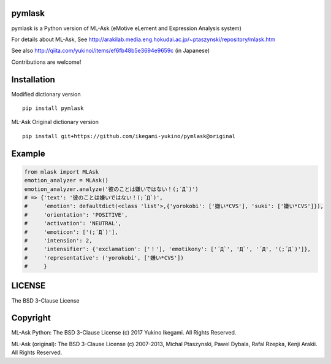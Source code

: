 pymlask
===================

|travis| |coveralls| |pyversion| |version| |license|

pymlask is a Python version of ML-Ask (eMotive eLement and Expression Analysis system)

For details about ML-Ask, See http://arakilab.media.eng.hokudai.ac.jp/~ptaszynski/repository/mlask.htm

See also http://qiita.com/yukinoi/items/ef6fb48b5e3694e9659c (in Japanese)

Contributions are welcome!


Installation
==============
Modified dictionary version

::

 pip install pymlask

ML-Ask Original dictionary version

::

 pip install git+https://github.com/ikegami-yukino/pymlask@original

Example
===========

.. code:: python

 from mlask import MLAsk
 emotion_analyzer = MLAsk()
 emotion_analyzer.analyze('彼のことは嫌いではない！(;´Д`)')
 # => {'text': '彼のことは嫌いではない！(;´Д`)',
 #     'emotion': defaultdict(<class 'list'>,{'yorokobi': ['嫌い*CVS'], 'suki': ['嫌い*CVS']}),
 #     'orientation': 'POSITIVE',
 #     'activation': 'NEUTRAL',
 #     'emoticon': ['(;´Д`)'],
 #     'intension': 2,
 #     'intensifier': {'exclamation': ['！'], 'emotikony': ['´Д`', 'Д`', '´Д', '(;´Д`)']},
 #     'representative': ('yorokobi', ['嫌い*CVS'])
 #     }


LICENSE
=========

The BSD 3-Clause License


Copyright
=============

ML-Ask Python: The BSD 3-Clause License
(c) 2017 Yukino Ikegami. All Rights Reserved.

ML-Ask (original): The BSD 3-Clause License
(c) 2007-2013, Michal Ptaszynski, Pawel Dybala, Rafal Rzepka, Kenji Arakii. All Rights Reserved.

.. |travis| image:: https://travis-ci.org/ikegami-yukino/pymlask.svg?branch=master
    :target: https://travis-ci.org/ikegami-yukino/pymlask
    :alt: travis-ci.org

.. |coveralls| image:: https://coveralls.io/repos/ikegami-yukino/pymlask/badge.png
    :target: https://coveralls.io/r/ikegami-yukino/pymlask
    :alt: coveralls.io

.. |pyversion| image:: https://img.shields.io/pypi/pyversions/pymlask.svg

.. |version| image:: https://img.shields.io/pypi/v/pymlask.svg
    :target: http://pypi.python.org/pypi/pymlask/
    :alt: latest version

.. |license| image:: https://img.shields.io/pypi/l/mlask.svg
    :target: http://pypi.python.org/pypi/mlask/
    :alt: license
